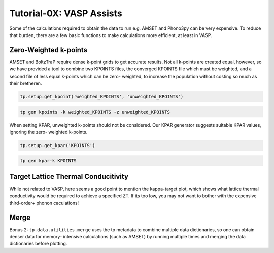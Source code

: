-------------------------
Tutorial-0X: VASP Assists
-------------------------

Some of the calculations required to obtain the data to run e.g. AMSET
and Phono3py can be very expensive. To reduce that burden, there are a
few basic functions to make calculations more efficient, at least in
VASP.

Zero-Weighted k-points
----------------------

AMSET and BoltzTraP require dense k-point grids to get accurate results.
Not all k-points are created equal, however, so we have provided a tool
to combine two KPOINTS files, the converged KPOINTS file which must be
weighted, and a second file of less equal k-points which can be zero-
weighted, to increase the population without costing so much as their
bretheren.

.. code-block:: python

    tp.setup.get_kpoint('weighted_KPOINTS', 'unweighted_KPOINTS')

.. code-block::

    tp gen kpoints -k weighted_KPOINTS -z unweighted_KPOINTS

When setting KPAR, unweighted k-points should not be considered. Our
KPAR generator suggests suitable KPAR values, ignoring the zero-
weighted k-points.

.. code-block:: python

    tp.setup.get_kpar('KPOINTS')

.. code-block::

    tp gen kpar-k KPOINTS

Target Lattice Thermal Conducitivity
------------------------------------

While not related to VASP, here seems a good point to mention the
kappa-target plot, which shows what lattice thermal conductivity would
be required to achieve a specified ZT. If its too low, you may not want
to bother with the expensive third-order+ phonon caculations!

Merge
-----

Bonus 2: ``tp.data.utilities.merge`` uses the tp metadata to combine
multiple data dictionaries, so one can obtain denser data for memory-
intensive calculations (such as AMSET) by running multiple times and
merging the data dictionaries before plotting.
